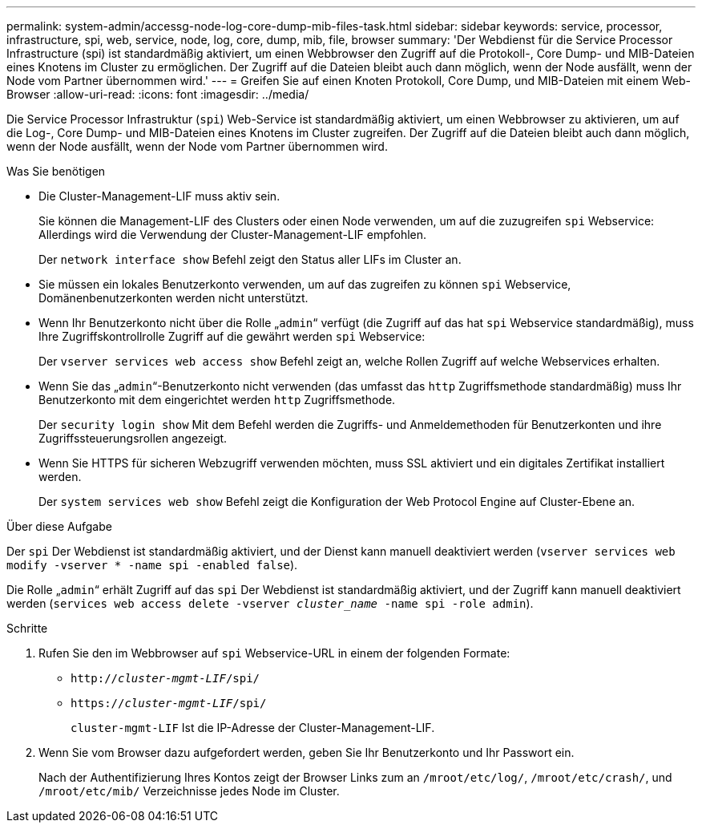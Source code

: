 ---
permalink: system-admin/accessg-node-log-core-dump-mib-files-task.html 
sidebar: sidebar 
keywords: service, processor, infrastructure, spi, web, service, node, log, core, dump, mib, file, browser 
summary: 'Der Webdienst für die Service Processor Infrastructure (spi) ist standardmäßig aktiviert, um einen Webbrowser den Zugriff auf die Protokoll-, Core Dump- und MIB-Dateien eines Knotens im Cluster zu ermöglichen. Der Zugriff auf die Dateien bleibt auch dann möglich, wenn der Node ausfällt, wenn der Node vom Partner übernommen wird.' 
---
= Greifen Sie auf einen Knoten Protokoll, Core Dump, und MIB-Dateien mit einem Web-Browser
:allow-uri-read: 
:icons: font
:imagesdir: ../media/


[role="lead"]
Die Service Processor Infrastruktur (`spi`) Web-Service ist standardmäßig aktiviert, um einen Webbrowser zu aktivieren, um auf die Log-, Core Dump- und MIB-Dateien eines Knotens im Cluster zugreifen. Der Zugriff auf die Dateien bleibt auch dann möglich, wenn der Node ausfällt, wenn der Node vom Partner übernommen wird.

.Was Sie benötigen
* Die Cluster-Management-LIF muss aktiv sein.
+
Sie können die Management-LIF des Clusters oder einen Node verwenden, um auf die zuzugreifen `spi` Webservice: Allerdings wird die Verwendung der Cluster-Management-LIF empfohlen.

+
Der `network interface show` Befehl zeigt den Status aller LIFs im Cluster an.

* Sie müssen ein lokales Benutzerkonto verwenden, um auf das zugreifen zu können `spi` Webservice, Domänenbenutzerkonten werden nicht unterstützt.
* Wenn Ihr Benutzerkonto nicht über die Rolle „`admin`“ verfügt (die Zugriff auf das hat `spi` Webservice standardmäßig), muss Ihre Zugriffskontrollrolle Zugriff auf die gewährt werden `spi` Webservice:
+
Der `vserver services web access show` Befehl zeigt an, welche Rollen Zugriff auf welche Webservices erhalten.

* Wenn Sie das „`admin`“-Benutzerkonto nicht verwenden (das umfasst das `http` Zugriffsmethode standardmäßig) muss Ihr Benutzerkonto mit dem eingerichtet werden `http` Zugriffsmethode.
+
Der `security login show` Mit dem Befehl werden die Zugriffs- und Anmeldemethoden für Benutzerkonten und ihre Zugriffssteuerungsrollen angezeigt.

* Wenn Sie HTTPS für sicheren Webzugriff verwenden möchten, muss SSL aktiviert und ein digitales Zertifikat installiert werden.
+
Der `system services web show` Befehl zeigt die Konfiguration der Web Protocol Engine auf Cluster-Ebene an.



.Über diese Aufgabe
Der `spi` Der Webdienst ist standardmäßig aktiviert, und der Dienst kann manuell deaktiviert werden (`vserver services web modify -vserver * -name spi -enabled false`).

Die Rolle „`admin`“ erhält Zugriff auf das `spi` Der Webdienst ist standardmäßig aktiviert, und der Zugriff kann manuell deaktiviert werden (`services web access delete -vserver _cluster_name_ -name spi -role admin`).

.Schritte
. Rufen Sie den im Webbrowser auf `spi` Webservice-URL in einem der folgenden Formate:
+
** `http://_cluster-mgmt-LIF_/spi/`
** `https://_cluster-mgmt-LIF_/spi/`
+
`cluster-mgmt-LIF` Ist die IP-Adresse der Cluster-Management-LIF.



. Wenn Sie vom Browser dazu aufgefordert werden, geben Sie Ihr Benutzerkonto und Ihr Passwort ein.
+
Nach der Authentifizierung Ihres Kontos zeigt der Browser Links zum an `/mroot/etc/log/`, `/mroot/etc/crash/`, und `/mroot/etc/mib/` Verzeichnisse jedes Node im Cluster.


